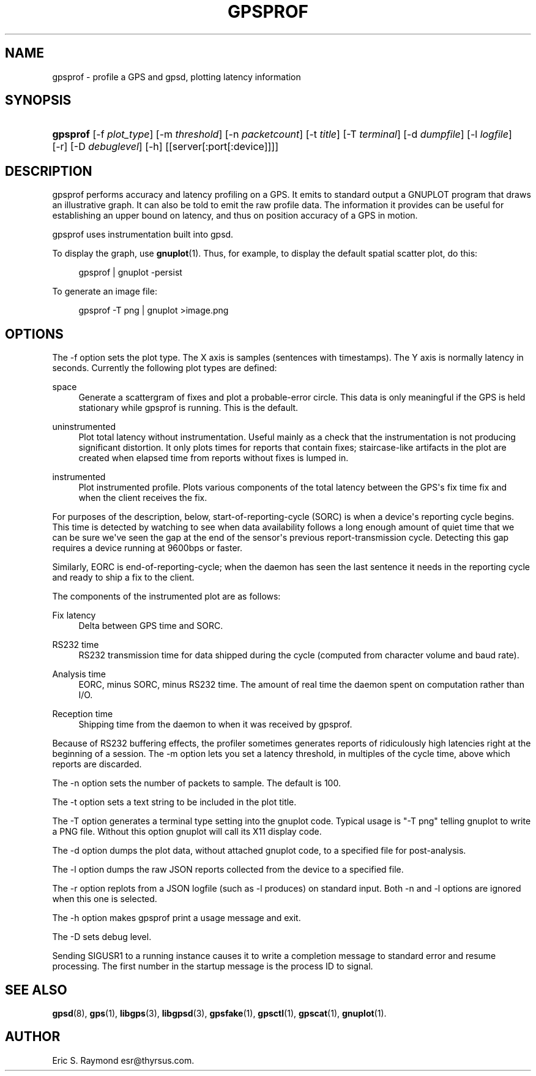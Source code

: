 '\" t
.\"     Title: gpsprof
.\"    Author: [see the "AUTHOR" section]
.\" Generator: DocBook XSL Stylesheets v1.76.1 <http://docbook.sf.net/>
.\"      Date: 10 Feb 2005
.\"    Manual: GPSD Documentation
.\"    Source: The GPSD Project
.\"  Language: English
.\"
.TH "GPSPROF" "1" "10 Feb 2005" "The GPSD Project" "GPSD Documentation"
.\" -----------------------------------------------------------------
.\" * Define some portability stuff
.\" -----------------------------------------------------------------
.\" ~~~~~~~~~~~~~~~~~~~~~~~~~~~~~~~~~~~~~~~~~~~~~~~~~~~~~~~~~~~~~~~~~
.\" http://bugs.debian.org/507673
.\" http://lists.gnu.org/archive/html/groff/2009-02/msg00013.html
.\" ~~~~~~~~~~~~~~~~~~~~~~~~~~~~~~~~~~~~~~~~~~~~~~~~~~~~~~~~~~~~~~~~~
.ie \n(.g .ds Aq \(aq
.el       .ds Aq '
.\" -----------------------------------------------------------------
.\" * set default formatting
.\" -----------------------------------------------------------------
.\" disable hyphenation
.nh
.\" disable justification (adjust text to left margin only)
.ad l
.\" -----------------------------------------------------------------
.\" * MAIN CONTENT STARTS HERE *
.\" -----------------------------------------------------------------
.SH "NAME"
gpsprof \- profile a GPS and gpsd, plotting latency information
.SH "SYNOPSIS"
.HP \w'\fBgpsprof\fR\ 'u
\fBgpsprof\fR [\-f\ \fIplot_type\fR] [\-m\ \fIthreshold\fR] [\-n\ \fIpacketcount\fR] [\-t\ \fItitle\fR] [\-T\ \fIterminal\fR] [\-d\ \fIdumpfile\fR] [\-l\ \fIlogfile\fR] [\-r] [\-D\ \fIdebuglevel\fR] [\-h] [[server[:port[:device]]]]
.SH "DESCRIPTION"
.PP
gpsprof
performs accuracy and latency profiling on a GPS\&. It emits to standard output a GNUPLOT program that draws an illustrative graph\&. It can also be told to emit the raw profile data\&. The information it provides can be useful for establishing an upper bound on latency, and thus on position accuracy of a GPS in motion\&.
.PP
gpsprof
uses instrumentation built into
gpsd\&.
.PP
To display the graph, use
\fBgnuplot\fR(1)\&. Thus, for example, to display the default spatial scatter plot, do this:
.sp
.if n \{\
.RS 4
.\}
.nf
gpsprof | gnuplot \-persist
.fi
.if n \{\
.RE
.\}
.PP
To generate an image file:
.sp
.if n \{\
.RS 4
.\}
.nf
gpsprof \-T png | gnuplot >image\&.png
.fi
.if n \{\
.RE
.\}
.sp
.SH "OPTIONS"
.PP
The \-f option sets the plot type\&. The X axis is samples (sentences with timestamps)\&. The Y axis is normally latency in seconds\&. Currently the following plot types are defined:
.PP
space
.RS 4
Generate a scattergram of fixes and plot a probable\-error circle\&. This data is only meaningful if the GPS is held stationary while
gpsprof
is running\&. This is the default\&.
.RE
.PP
uninstrumented
.RS 4
Plot total latency without instrumentation\&. Useful mainly as a check that the instrumentation is not producing significant distortion\&. It only plots times for reports that contain fixes; staircase\-like artifacts in the plot are created when elapsed time from reports without fixes is lumped in\&.
.RE
.PP
instrumented
.RS 4
Plot instrumented profile\&. Plots various components of the total latency between the GPS\*(Aqs fix time fix and when the client receives the fix\&.
.RE
.PP
For purposes of the description, below, start\-of\-reporting\-cycle (SORC) is when a device\*(Aqs reporting cycle begins\&. This time is detected by watching to see when data availability follows a long enough amount of quiet time that we can be sure we\*(Aqve seen the gap at the end of the sensor\*(Aqs previous report\-transmission cycle\&. Detecting this gap requires a device running at 9600bps or faster\&.
.PP
Similarly, EORC is end\-of\-reporting\-cycle; when the daemon has seen the last sentence it needs in the reporting cycle and ready to ship a fix to the client\&.
.PP
The components of the instrumented plot are as follows:
.PP
Fix latency
.RS 4
Delta between GPS time and SORC\&.
.RE
.PP
RS232 time
.RS 4
RS232 transmission time for data shipped during the cycle (computed from character volume and baud rate)\&.
.RE
.PP
Analysis time
.RS 4
EORC, minus SORC, minus RS232 time\&. The amount of real time the daemon spent on computation rather than I/O\&.
.RE
.PP
Reception time
.RS 4
Shipping time from the daemon to when it was received by
gpsprof\&.
.RE
.PP
Because of RS232 buffering effects, the profiler sometimes generates reports of ridiculously high latencies right at the beginning of a session\&. The \-m option lets you set a latency threshold, in multiples of the cycle time, above which reports are discarded\&.
.PP
The \-n option sets the number of packets to sample\&. The default is 100\&.
.PP
The \-t option sets a text string to be included in the plot title\&.
.PP
The \-T option generates a terminal type setting into the gnuplot code\&. Typical usage is "\-T png" telling gnuplot to write a PNG file\&. Without this option gnuplot will call its X11 display code\&.
.PP
The \-d option dumps the plot data, without attached gnuplot code, to a specified file for post\-analysis\&.
.PP
The \-l option dumps the raw JSON reports collected from the device to a specified file\&.
.PP
The \-r option replots from a JSON logfile (such as \-l produces) on standard input\&. Both \-n and \-l options are ignored when this one is selected\&.
.PP
The \-h option makes
gpsprof
print a usage message and exit\&.
.PP
The \-D sets debug level\&.
.PP
Sending SIGUSR1 to a running instance causes it to write a completion message to standard error and resume processing\&. The first number in the startup message is the process ID to signal\&.
.SH "SEE ALSO"
.PP

\fBgpsd\fR(8),
\fBgps\fR(1),
\fBlibgps\fR(3),
\fBlibgpsd\fR(3),
\fBgpsfake\fR(1),
\fBgpsctl\fR(1),
\fBgpscat\fR(1),
\fBgnuplot\fR(1)\&.
.SH "AUTHOR"
.PP
Eric S\&. Raymond
esr@thyrsus\&.com\&.
